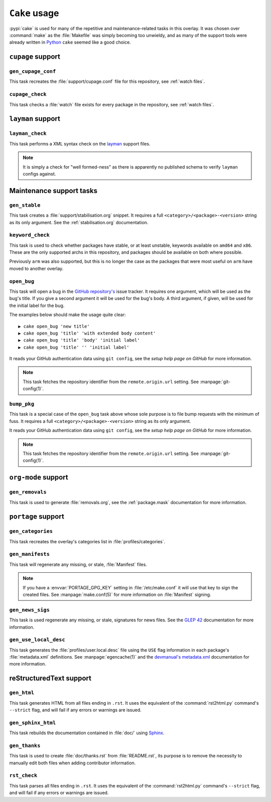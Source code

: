 ``Cake`` usage
==============

:pypi:`cake` is used for many of the repetitive and maintenance-related tasks in
this overlay.  It was chosen over :command:`make` as the :file:`Makefile` was
simply becoming too unwieldy, and as many of the support tools were already
written in Python_ ``cake`` seemed like a good choice.

``cupage`` support
------------------

``gen_cupage_conf``
'''''''''''''''''''

This task recreates the :file:`support/cupage.conf` file for this repository,
see :ref:`watch files`.

``cupage_check``
''''''''''''''''

This task checks a :file:`watch` file exists for every package in the
repository, see :ref:`watch files`.

``layman`` support
------------------

``layman_check``
''''''''''''''''

This task performs a XML syntax check on the layman_ support files.

.. note::
   It is simply a check for "well formed-ness" as there is apparently no
   published schema to verify ``layman`` configs against.

Maintenance support tasks
-------------------------

``gen_stable``
''''''''''''''

This task creates a :file:`support/stabilisation.org` snippet.  It requires a
full ``<category>/<package>-<version>`` string as its only argument.  See
the :ref:`stabilisation.org` documentation.

``keyword_check``
'''''''''''''''''

This task is used to check whether packages have stable, or at least unstable,
keywords available on ``amd64`` and ``x86``.  These are the only supported archs
in this repository, and packages should be available on both where possible.

Previously ``arm`` was also supported, but this is no longer the case as the
packages that were most useful on ``arm`` have moved to another overlay.

``open_bug``
''''''''''''

This task will open a bug in the `GitHub repository's`_ issue tracker.  It
requires one argument, which will be used as the bug's title.  If you give a
second argument it will be used for the bug's body.  A third argument, if given,
will be used for the initial label for the bug.

The examples below should make the usage quite clear::

    ▶ cake open_bug 'new title'
    ▶ cake open_bug 'title' 'with extended body content'
    ▶ cake open_bug 'title' 'body' 'initial label'
    ▶ cake open_bug 'title' '' 'initial label'

It reads your GitHub authentication data using ``git config``, see the `setup
help page on GitHub` for more information.

.. note::
   This task fetches the repository identifier from the ``remote.origin.url``
   setting.  See :manpage:`git-config(1)`.

``bump_pkg``
''''''''''''

This task is a special case of the ``open_bug`` task above whose sole
purpose is to file bump requests with the minimum of fuss.  It requires a full
``<category>/<package>-<version>`` string as its only argument.

It reads your GitHub authentication data using ``git config``, see the `setup
help page on GitHub` for more information.

.. note::
   This task fetches the repository identifier from the ``remote.origin.url``
   setting.  See :manpage:`git-config(1)`.

``org-mode`` support
--------------------

``gen_removals``
''''''''''''''''

This task is used to generate :file:`removals.org`, see the :ref:`package.mask`
documentation for more information.

``portage`` support
-------------------

``gen_categories``
''''''''''''''''''

This task recreates the overlay's categories list in :file:`profiles/categories`.

``gen_manifests``
'''''''''''''''''

This task will regenerate any missing, or stale, :file:`Manifest` files.

.. note::

   If you have a :envvar:`PORTAGE_GPG_KEY` setting in :file:`/etc/make.conf` it
   will use that key to sign the created files.  See :manpage:`make.conf(5)` for
   more information on :file:`Manifest` signing.

``gen_news_sigs``
'''''''''''''''''

This task is used regenerate any missing, or stale, signatures for news
files.  See the `GLEP 42`_ documentation for more information.

``gen_use_local_desc``
''''''''''''''''''''''

This task generates the :file:`profiles/user.local.desc` file using the ``USE``
flag information in each package's :file:`metadata.xml` definitions.  See
:manpage:`egencache(1)` and the `devmanual's metadata.xml`_ documentation for
more information.

reStructuredText support
------------------------

``gen_html``
''''''''''''

This task generates HTML from all files ending in ``.rst``.  It uses the
equivalent of the :command:`rst2html.py` command's ``--strict`` flag, and will
fail if any errors or warnings are issued.


``gen_sphinx_html``
'''''''''''''''''''

This task rebuilds the documentation contained in :file:`doc/` using Sphinx_.

``gen_thanks``
''''''''''''''

This task is used to create :file:`doc/thanks.rst` from :file:`README.rst`, its
purpose is to remove the necessity to manually edit both files when adding
contributor information.

``rst_check``
'''''''''''''

This task parses all files ending in ``.rst``.  It uses the equivalent of the
:command:`rst2html.py` command's ``--strict`` flag, and will fail if any errors
or warnings are issued.

.. _Python: http://python.org/
.. _layman: http://layman.sourceforge.net
.. _setup help page on GitHub: http://help.github.com/set-your-user-name-email-and-github-token/
.. _GitHub repository's: https://github.com/JNRowe/misc-overlay/
.. _GLEP 42: http://www.gentoo.org/proj/en/glep/glep-0042.html
.. _devmanual's metadata.xml: http://devmanual.gentoo.org/ebuild-writing/misc-files/metadata/index.html
.. _Sphinx: http://sphinx.pocoo.org/
